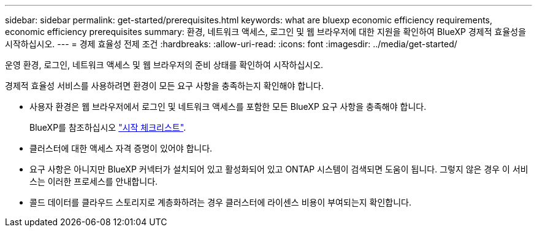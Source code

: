 ---
sidebar: sidebar 
permalink: get-started/prerequisites.html 
keywords: what are bluexp economic efficiency requirements, economic efficiency prerequisites 
summary: 환경, 네트워크 액세스, 로그인 및 웹 브라우저에 대한 지원을 확인하여 BlueXP 경제적 효율성을 시작하십시오. 
---
= 경제 효율성 전제 조건
:hardbreaks:
:allow-uri-read: 
:icons: font
:imagesdir: ../media/get-started/


[role="lead"]
운영 환경, 로그인, 네트워크 액세스 및 웹 브라우저의 준비 상태를 확인하여 시작하십시오.

경제적 효율성 서비스를 사용하려면 환경이 모든 요구 사항을 충족하는지 확인해야 합니다.

* 사용자 환경은 웹 브라우저에서 로그인 및 네트워크 액세스를 포함한 모든 BlueXP 요구 사항을 충족해야 합니다.
+
BlueXP를 참조하십시오 https://docs.netapp.com/us-en/cloud-manager-setup-admin/reference-checklist-cm.html["시작 체크리스트"^].

* 클러스터에 대한 액세스 자격 증명이 있어야 합니다.
* 요구 사항은 아니지만 BlueXP 커넥터가 설치되어 있고 활성화되어 있고 ONTAP 시스템이 검색되면 도움이 됩니다. 그렇지 않은 경우 이 서비스는 이러한 프로세스를 안내합니다.
* 콜드 데이터를 클라우드 스토리지로 계층화하려는 경우 클러스터에 라이센스 비용이 부여되는지 확인합니다.

